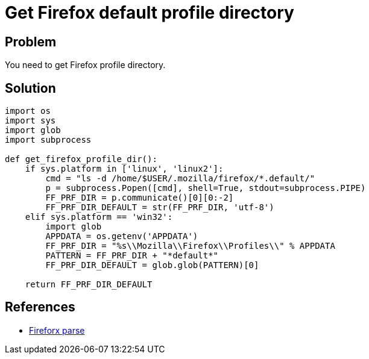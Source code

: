 = Get Firefox default profile directory

:Module:        os, sys, glob, subprocess
:Tag:           mozilla, firefox, web, browser, default, user, profile, directory
:Platform:      Linux, Windows

// END-OF-HEADER. DO NOT MODIFY OR DELETE THIS LINE

== Problem

You need to get Firefox profile directory.

== Solution

[source, python]
----
import os
import sys
import glob
import subprocess

def get_firefox_profile_dir():
    if sys.platform in ['linux', 'linux2']:
        cmd = "ls -d /home/$USER/.mozilla/firefox/*.default/"
        p = subprocess.Popen([cmd], shell=True, stdout=subprocess.PIPE)
        FF_PRF_DIR = p.communicate()[0][0:-2]
        FF_PRF_DIR_DEFAULT = str(FF_PRF_DIR, 'utf-8')
    elif sys.platform == 'win32':
        import glob
        APPDATA = os.getenv('APPDATA')
        FF_PRF_DIR = "%s\\Mozilla\\Firefox\\Profiles\\" % APPDATA
        PATTERN = FF_PRF_DIR + "*default*"
        FF_PRF_DIR_DEFAULT = glob.glob(PATTERN)[0]

    return FF_PRF_DIR_DEFAULT
----

== References

* https://github.com/shadow-box/Violent-Python-Examples/blob/master/Chapter-3/6-firefoxParse.py[Fireforx parse]